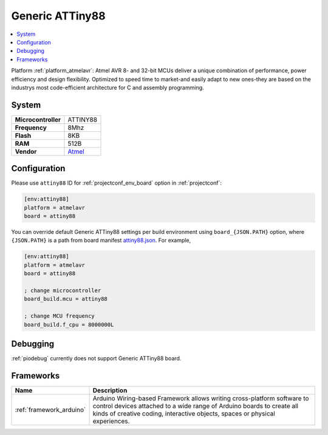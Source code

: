 ..  Copyright (c) 2014-present PlatformIO <contact@platformio.org>
    Licensed under the Apache License, Version 2.0 (the "License");
    you may not use this file except in compliance with the License.
    You may obtain a copy of the License at
       http://www.apache.org/licenses/LICENSE-2.0
    Unless required by applicable law or agreed to in writing, software
    distributed under the License is distributed on an "AS IS" BASIS,
    WITHOUT WARRANTIES OR CONDITIONS OF ANY KIND, either express or implied.
    See the License for the specific language governing permissions and
    limitations under the License.

.. _board_atmelavr_attiny88:

Generic ATTiny88
================

.. contents::
    :local:

Platform :ref:`platform_atmelavr`: Atmel AVR 8- and 32-bit MCUs deliver a unique combination of performance, power efficiency and design flexibility. Optimized to speed time to market-and easily adapt to new ones-they are based on the industrys most code-efficient architecture for C and assembly programming.

System
------

.. list-table::

  * - **Microcontroller**
    - ATTINY88
  * - **Frequency**
    - 8Mhz
  * - **Flash**
    - 8KB
  * - **RAM**
    - 512B
  * - **Vendor**
    - `Atmel <http://www.atmel.com/devices/ATTINY88.aspx?utm_source=platformio&utm_medium=docs>`__


Configuration
-------------

Please use ``attiny88`` ID for :ref:`projectconf_env_board` option in :ref:`projectconf`:

.. code-block:: ini

  [env:attiny88]
  platform = atmelavr
  board = attiny88

You can override default Generic ATTiny88 settings per build environment using
``board_{JSON.PATH}`` option, where ``{JSON.PATH}`` is a path from
board manifest `attiny88.json <https://github.com/platformio/platform-atmelavr/blob/master/boards/attiny88.json>`_. For example,

.. code-block:: ini

  [env:attiny88]
  platform = atmelavr
  board = attiny88

  ; change microcontroller
  board_build.mcu = attiny88

  ; change MCU frequency
  board_build.f_cpu = 8000000L

Debugging
---------
:ref:`piodebug` currently does not support Generic ATTiny88 board.

Frameworks
----------
.. list-table::
    :header-rows:  1

    * - Name
      - Description

    * - :ref:`framework_arduino`
      - Arduino Wiring-based Framework allows writing cross-platform software to control devices attached to a wide range of Arduino boards to create all kinds of creative coding, interactive objects, spaces or physical experiences.